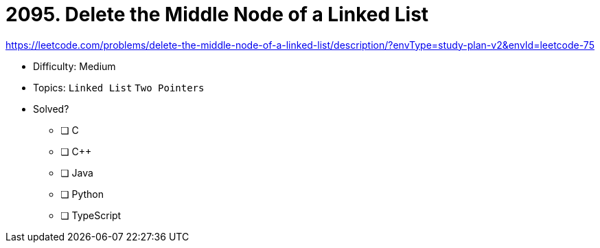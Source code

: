 = 2095. Delete the Middle Node of a Linked List

https://leetcode.com/problems/delete-the-middle-node-of-a-linked-list/description/?envType=study-plan-v2&envId=leetcode-75

* Difficulty: Medium
* Topics: `Linked List` `Two Pointers`
* Solved?
  ** [ ] C
  ** [ ] C++
  ** [ ] Java
  ** [ ] Python
  ** [ ] TypeScript
